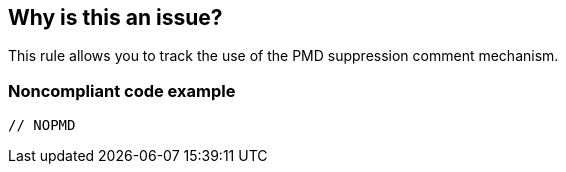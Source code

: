 == Why is this an issue?

This rule allows you to track the use of the PMD suppression comment mechanism. 


=== Noncompliant code example

[source,java]
----
// NOPMD
----


ifdef::env-github,rspecator-view[]

'''
== Implementation Specification
(visible only on this page)

=== Message

Remove this "NOPMD" suppression comment.


'''
== Comments And Links
(visible only on this page)

=== relates to: S1315

=== on 9 Oct 2013, 13:15:50 Freddy Mallet wrote:
Is implemented by \http://jira.codehaus.org/browse/SONARJAVA-340

endif::env-github,rspecator-view[]
